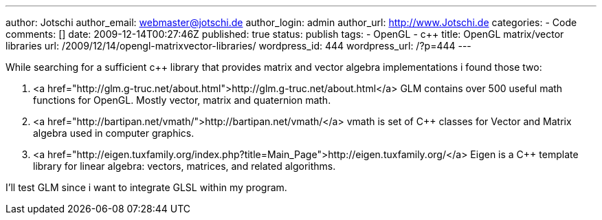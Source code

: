 ---
author: Jotschi
author_email: webmaster@jotschi.de
author_login: admin
author_url: http://www.Jotschi.de
categories:
- Code
comments: []
date: 2009-12-14T00:27:46Z
published: true
status: publish
tags:
- OpenGL
- c++
title: OpenGL matrix/vector libraries
url: /2009/12/14/opengl-matrixvector-libraries/
wordpress_id: 444
wordpress_url: /?p=444
---

While searching for a sufficient c++ library that provides matrix and vector algebra implementations i found those two:

1. <a href="http://glm.g-truc.net/about.html">http://glm.g-truc.net/about.html</a>
GLM contains over 500 useful math functions for OpenGL. Mostly vector, matrix and quaternion math.

2. <a href="http://bartipan.net/vmath/">http://bartipan.net/vmath/</a>
vmath is set of C++ classes for Vector and Matrix algebra used in computer graphics. 

3. <a href="http://eigen.tuxfamily.org/index.php?title=Main_Page">http://eigen.tuxfamily.org/</a>
Eigen is a C++ template library for linear algebra: vectors, matrices, and related algorithms.

I'll test GLM since i want to integrate GLSL within my program.
